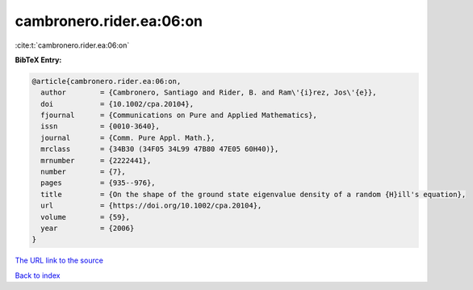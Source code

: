 cambronero.rider.ea:06:on
=========================

:cite:t:`cambronero.rider.ea:06:on`

**BibTeX Entry:**

.. code-block:: bibtex

   @article{cambronero.rider.ea:06:on,
     author        = {Cambronero, Santiago and Rider, B. and Ram\'{i}rez, Jos\'{e}},
     doi           = {10.1002/cpa.20104},
     fjournal      = {Communications on Pure and Applied Mathematics},
     issn          = {0010-3640},
     journal       = {Comm. Pure Appl. Math.},
     mrclass       = {34B30 (34F05 34L99 47B80 47E05 60H40)},
     mrnumber      = {2222441},
     number        = {7},
     pages         = {935--976},
     title         = {On the shape of the ground state eigenvalue density of a random {H}ill's equation},
     url           = {https://doi.org/10.1002/cpa.20104},
     volume        = {59},
     year          = {2006}
   }
`The URL link to the source <https://doi.org/10.1002/cpa.20104>`_


`Back to index <../By-Cite-Keys.html>`_
